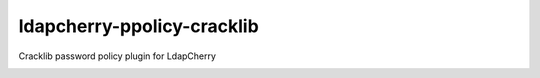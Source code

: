 *****************************
 ldapcherry-ppolicy-cracklib
*****************************

Cracklib password policy plugin for LdapCherry

.. image:: https://travis-ci.org/kakwa/ldapcherry-ppolicy-cracklib.svg?branch=master
    :target: https://travis-ci.org/kakwa/ldapcherry-ppolicy-cracklib
    
.. image:: https://coveralls.io/repos/kakwa/ldapcherry-ppolicy-cracklib/badge.svg 
    :target: https://coveralls.io/r/kakwa/ldapcherry-ppolicy-cracklib

.. image:: https://img.shields.io/pypi/dm/ldapcherry-ppolicy-cracklib.svg
    :target: https://pypi.python.org/pypi/ldapcherry-ppolicy-cracklib
    :alt: Number of PyPI downloads
    
.. image:: https://img.shields.io/pypi/v/ldapcherry-ppolicy-cracklib.svg
    :target: https://pypi.python.org/pypi/ldapcherry-ppolicy-cracklib
    :alt: PyPI version

.. image:: https://readthedocs.org/projects/ldapcherry-ppolicy-cracklib/badge/?version=latest
    :target: http://ldapcherry-ppolicy-cracklib.readthedocs.org/en/latest/?badge=latest
    :alt: Documentation Status
